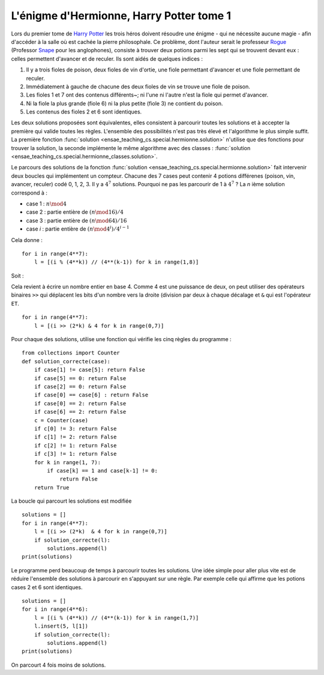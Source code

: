 
.. _l-hermionne:

L'énigme d'Hermionne, Harry Potter tome 1
=========================================

Lors du premier tome de `Harry Potter <https://fr.wikipedia.org/wiki/Harry_Potter>`_
les trois héros doivent résoudre une énigme
- qui ne nécessite aucune magie -
afin d'accéder à la salle où est cachée la pierre philosophale.
Ce problème, dont l'auteur serait le professeur
`Rogue <https://fr.wikipedia.org/wiki/Severus_Rogue>`_
(Professor `Snape <https://en.wikipedia.org/wiki/Severus_Snape>`_ pour les anglophones),
consiste à trouver deux potions parmi les sept qui se trouvent devant
eux : celles permettent d'avancer et de reculer.
Ils sont aidés de quelques indices :

#. Il y a trois fioles de poison, deux fioles de vin d'ortie,
   une fiole permettant d'avancer et une fiole permettant de reculer.
#. Immédiatement à gauche de chacune des deux fioles de vin se trouve
   une fiole de poison.
#. Les fioles 1 et 7 ont des contenus différents~;
   ni l'une ni l'autre n'est la fiole qui permet d'avancer.
#. Ni la fiole la plus grande (fiole 6) ni la plus petite (fiole 3)
   ne contient du poison.
#. Les contenus des fioles 2 et 6 sont identiques.

Les deux solutions proposées sont équivalentes, elles consistent à parcourir toutes les
solutions et à accepter la première qui valide toutes les règles.
L'ensemble des possibilités n'est pas très élevé et l'algorithme le plus simple suffit.
La première fonction
:func:`solution <ensae_teaching_cs.special.hermionne.solution>`
n'utilise que des fonctions pour trouver la solution,
la seconde implémente le même algorithme avec des classes :
:func:`solution <ensae_teaching_cs.special.hermionne_classes.solution>`.

Le parcours des solutions de la fonction :func:`solution <ensae_teaching_cs.special.hermionne.solution>`
fait intervenir deux boucles qui implémentent un compteur. Chacune des 7 cases
peut contenir 4 potions différenes (poison, vin, avancer, reculer) codé 0, 1, 2, 3.
Il y a :math:`4^7` solutions. Pourquoi ne pas les parcourir de 1 à :math:`4^7` ?
La *n* ième solution correspond à :

* case 1 : :math:`n \mod 4`
* case 2 : partie entière de :math:`(n \mod 16) / 4`
* case 3 : partie entière de :math:`(n \mod 64) / 16`
* case *i* : partie entière de :math:`(n \mod 4^i) / 4^{i-1}`

Cela donne :

::

    for i in range(4**7):
        l = [(i % (4**k)) // (4**(k-1)) for k in range(1,8)]

Soit :

.. runpython::

    for ri in range(7):
        l = []
        for k in range(1, 8):
            l.append((ri % (4**k)) // (4**(k-1)))
        print(l)
    print("...")

Cela revient à écrire un nombre entier en base 4. Comme 4 est une puissance
de deux, on peut utiliser des opérateurs binaires ``>>`` qui déplacent les bits
d'un nombre vers la droite (division par deux à chaque décalage et ``&``
qui est l'opérateur ``ET``.

::

    for i in range(4**7):
        l = [(i >> (2*k) & 4 for k in range(0,7)]

Pour chaque des solutions, utilise une fonction qui vérifie les cinq règles du programme :

::

    from collections import Counter
    def solution_correcte(case):
        if case[1] != case[5]: return False
        if case[5] == 0: return False
        if case[2] == 0: return False
        if case[0] == case[6] : return False
        if case[0] == 2: return False
        if case[6] == 2: return False
        c = Counter(case)
        if c[0] != 3: return False
        if c[1] != 2: return False
        if c[2] != 1: return False
        if c[3] != 1: return False
        for k in range(1, 7):
            if case[k] == 1 and case[k-1] != 0:
                return False
        return True

La boucle qui parcourt les solutions est modifiée ::

    solutions = []
    for i in range(4**7):
        l = [(i >> (2*k)  & 4 for k in range(0,7)]
        if solution_correcte(l):
            solutions.append(l)
    print(solutions)

Le programme perd beaucoup de temps à parcourir toutes les solutions.
Une idée simple pour aller plus vite est de réduire l'ensemble des solutions à
parcourir en s'appuyant sur une règle. Par exemple celle qui affirme
que les potions cases 2 et 6 sont identiques. ::

    solutions = []
    for i in range(4**6):
        l = [(i % (4**k)) // (4**(k-1)) for k in range(1,7)]
        l.insert(5, l[1])
        if solution_correcte(l):
            solutions.append(l)
    print(solutions)

On parcourt 4 fois moins de solutions.
